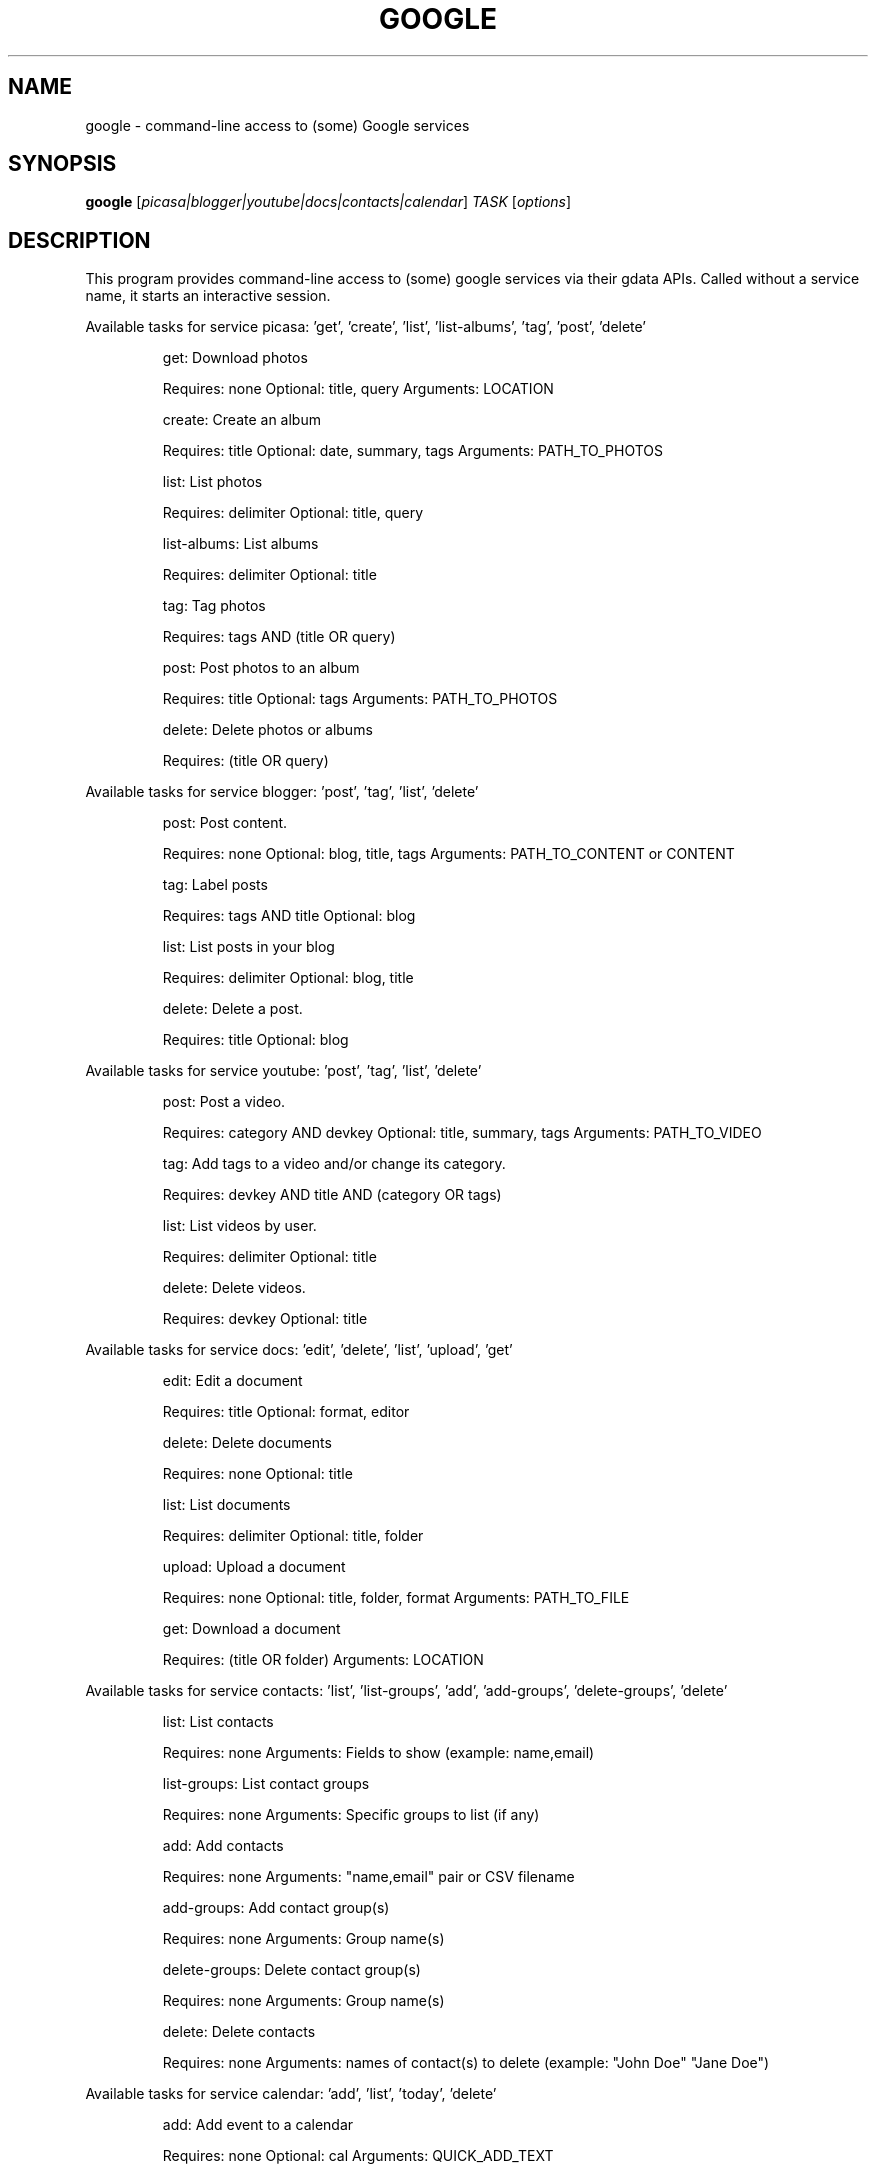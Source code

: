 .\" DO NOT MODIFY THIS FILE!  It was generated by help2man 1.36.
.TH GOOGLE "1" "June 2010" "google 0.9.7" "User Commands"
.SH NAME
google \- command-line access to (some) Google services
.SH SYNOPSIS
.B google
[\fIpicasa|blogger|youtube|docs|contacts|calendar\fR] \fITASK \fR[\fIoptions\fR]
.SH DESCRIPTION
This program provides command\-line access to (some) google services via their gdata APIs.
Called without a service name, it starts an interactive session.
.PP
Available tasks for service picasa: 'get', 'create', 'list', 'list\-albums', 'tag', 'post', 'delete'
.IP
get: Download photos
.IP
Requires: none Optional: title, query Arguments: LOCATION
.IP
create: Create an album
.IP
Requires: title Optional: date, summary, tags Arguments: PATH_TO_PHOTOS
.IP
list: List photos
.IP
Requires: delimiter Optional: title, query
.IP
list\-albums: List albums
.IP
Requires: delimiter Optional: title
.IP
tag: Tag photos
.IP
Requires: tags AND (title OR query)
.IP
post: Post photos to an album
.IP
Requires: title Optional: tags Arguments: PATH_TO_PHOTOS
.IP
delete: Delete photos or albums
.IP
Requires: (title OR query)
.PP
Available tasks for service blogger: 'post', 'tag', 'list', 'delete'
.IP
post: Post content.
.IP
Requires: none Optional: blog, title, tags Arguments: PATH_TO_CONTENT or CONTENT
.IP
tag: Label posts
.IP
Requires: tags AND title Optional: blog
.IP
list: List posts in your blog
.IP
Requires: delimiter Optional: blog, title
.IP
delete: Delete a post.
.IP
Requires: title Optional: blog
.PP
Available tasks for service youtube: 'post', 'tag', 'list', 'delete'
.IP
post: Post a video.
.IP
Requires: category AND devkey Optional: title, summary, tags Arguments: PATH_TO_VIDEO
.IP
tag: Add tags to a video and/or change its category.
.IP
Requires: devkey AND title AND (category OR tags)
.IP
list: List videos by user.
.IP
Requires: delimiter Optional: title
.IP
delete: Delete videos.
.IP
Requires: devkey Optional: title
.PP
Available tasks for service docs: 'edit', 'delete', 'list', 'upload', 'get'
.IP
edit: Edit a document
.IP
Requires: title Optional: format, editor
.IP
delete: Delete documents
.IP
Requires: none Optional: title
.IP
list: List documents
.IP
Requires: delimiter Optional: title, folder
.IP
upload: Upload a document
.IP
Requires: none Optional: title, folder, format Arguments: PATH_TO_FILE
.IP
get: Download a document
.IP
Requires: (title OR folder) Arguments: LOCATION
.PP
Available tasks for service contacts: 'list', 'list\-groups', 'add', 'add\-groups', 'delete\-groups', 'delete'
.IP
list: List contacts
.IP
Requires: none Arguments: Fields to show (example: name,email)
.IP
list\-groups: List contact groups
.IP
Requires: none Arguments: Specific groups to list (if any)
.IP
add: Add contacts
.IP
Requires: none Arguments: "name,email" pair or CSV filename
.IP
add\-groups: Add contact group(s)
.IP
Requires: none Arguments: Group name(s)
.IP
delete\-groups: Delete contact group(s)
.IP
Requires: none Arguments: Group name(s)
.IP
delete: Delete contacts
.IP
Requires: none Arguments: names of contact(s) to delete (example: "John Doe" "Jane Doe")
.PP
Available tasks for service calendar: 'add', 'list', 'today', 'delete'
.IP
add: Add event to a calendar
.IP
Requires: none Optional: cal Arguments: QUICK_ADD_TEXT
.IP
list: List events on a calendar
.IP
Requires: delimiter Optional: title, query, date, cal
.IP
today: List events for the next 24 hours
.IP
Requires: delimiter Optional: title, query, cal
.IP
delete: Delete event from a calendar
.IP
Requires: (title OR query) Optional: date, cal
.SH OPTIONS
.TP
\fB\-\-version\fR
show program's version number and exit
.TP
\fB\-h\fR, \fB\-\-help\fR
show this help message and exit
.TP
\fB\-\-blog\fR=\fIBLOG\fR
Blogger only \- specify a blog other than your primary.
.TP
\fB\-\-cal\fR=\fICAL\fR
Calendar only \- specify a calendar other than your
primary.
.TP
\fB\-c\fR CATEGORY, \fB\-\-category\fR=\fICATEGORY\fR
YouTube only \- specify video categories as a commaseparated list, e.g. "Film, Travel"
.TP
\fB\-\-config\fR=\fICONFIG\fR
Specify location of config file.
.TP
\fB\-\-devtags\fR=\fIDEVTAGS\fR
YouTube only \- specify developer tags as a commaseparated list.
.TP
\fB\-\-devkey\fR=\fIDEVKEY\fR
YouTube only \- specify a developer key
.TP
\fB\-d\fR DATE, \fB\-\-date\fR=\fIDATE\fR
Date in YYYY\-MM\-DD format. Picasa only \- sets the date
of the album  Calendar only \- date of the event to add
/ look for.  Can also specify a range with a comma:
"YYYY\-MM\-DD", events between date and future. "YYYYMM\-DD,YYYY\-MM\-DD" events between two dates.
.TP
\fB\-\-delimiter\fR=\fIDELIMITER\fR
Specify a delimiter for the output of the list task.
.TP
\fB\-\-draft\fR
Blogger only \- post as a draft
.TP
\fB\-\-editor\fR=\fIEDITOR\fR
Docs only \- editor to use on a file.
.TP
\fB\-f\fR FOLDER, \fB\-\-folder\fR=\fIFOLDER\fR
Docs only \- specify folder(s) to upload to / search
in.
.TP
\fB\-\-format\fR=\fIFORMAT\fR
Docs only \- format to download documents as.
.TP
\fB\-n\fR TITLE, \fB\-\-title\fR=\fITITLE\fR
Title of the item
.TP
\fB\-\-no\-convert\fR
Google Apps Premier only \- do not convert the file on
upload. (Else converts to native Google Docs format)
.TP
\fB\-q\fR QUERY, \fB\-\-query\fR=\fIQUERY\fR
Full text query string for specifying items. Searches
on titles, captions, and tags.
.TP
\fB\-s\fR SUMMARY, \fB\-\-summary\fR=\fISUMMARY\fR
Description of the upload, or file containing the
description.
.TP
\fB\-t\fR TAGS, \fB\-\-tags\fR=\fITAGS\fR
Tags for item, e.g. "Sunsets, Earth Day"
.TP
\fB\-u\fR USER, \fB\-\-user\fR=\fIUSER\fR
Username to use for the task. Exact application is
task\-dependent. If authentication is necessary, this
will force the user to specify a password through a
command line prompt or option.
.SH EXAMPLES
.nf
google blogger post \-\-title 'foo' 'command line posting'

google calendar add 'Lunch with Jim at noon tomorrow'

google contacts list name,email >contacts.csv

google docs edit \-\-title 'Shopping list'

google.py picasa create \-\-title 'Cat Photos' ~/photos/cats/*.jpg

google youtube post \-\-category Education killer_robots.avi
